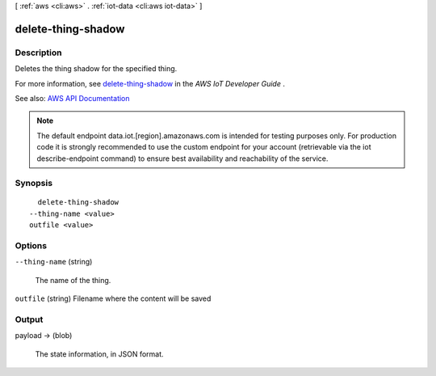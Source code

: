 [ :ref:`aws <cli:aws>` . :ref:`iot-data <cli:aws iot-data>` ]

.. _cli:aws iot-data delete-thing-shadow:


*******************
delete-thing-shadow
*******************



===========
Description
===========



Deletes the thing shadow for the specified thing.

 

For more information, see `delete-thing-shadow <http://docs.aws.amazon.com/iot/latest/developerguide/API_DeleteThingShadow.html>`_ in the *AWS IoT Developer Guide* .



See also: `AWS API Documentation <https://docs.aws.amazon.com/goto/WebAPI/iot-data-2015-05-28/DeleteThingShadow>`_


.. note::

    The default endpoint data.iot.[region].amazonaws.com is intended for testing purposes only. For production code it is strongly recommended to use the custom endpoint for your account  (retrievable via the iot describe-endpoint command) to ensure best availability and reachability of the service.




========
Synopsis
========

::

    delete-thing-shadow
  --thing-name <value>
  outfile <value>




=======
Options
=======

``--thing-name`` (string)


  The name of the thing.

  

``outfile`` (string)
Filename where the content will be saved



======
Output
======

payload -> (blob)

  

  The state information, in JSON format.

  

  

